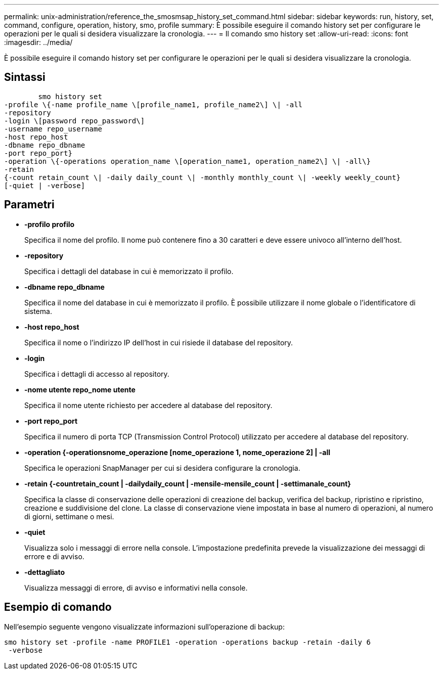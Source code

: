 ---
permalink: unix-administration/reference_the_smosmsap_history_set_command.html 
sidebar: sidebar 
keywords: run, history, set, command, configure, operation, history, smo, profile 
summary: È possibile eseguire il comando history set per configurare le operazioni per le quali si desidera visualizzare la cronologia. 
---
= Il comando smo history set
:allow-uri-read: 
:icons: font
:imagesdir: ../media/


[role="lead"]
È possibile eseguire il comando history set per configurare le operazioni per le quali si desidera visualizzare la cronologia.



== Sintassi

[listing]
----

        smo history set
-profile \{-name profile_name \[profile_name1, profile_name2\] \| -all
-repository
-login \[password repo_password\]
-username repo_username
-host repo_host
-dbname repo_dbname
-port repo_port}
-operation \{-operations operation_name \[operation_name1, operation_name2\] \| -all\}
-retain
{-count retain_count \| -daily daily_count \| -monthly monthly_count \| -weekly weekly_count}
[-quiet | -verbose]
----


== Parametri

* *-profilo profilo*
+
Specifica il nome del profilo. Il nome può contenere fino a 30 caratteri e deve essere univoco all'interno dell'host.

* *-repository*
+
Specifica i dettagli del database in cui è memorizzato il profilo.

* *-dbname repo_dbname*
+
Specifica il nome del database in cui è memorizzato il profilo. È possibile utilizzare il nome globale o l'identificatore di sistema.

* *-host repo_host*
+
Specifica il nome o l'indirizzo IP dell'host in cui risiede il database del repository.

* *-login*
+
Specifica i dettagli di accesso al repository.

* *-nome utente repo_nome utente*
+
Specifica il nome utente richiesto per accedere al database del repository.

* *-port repo_port*
+
Specifica il numero di porta TCP (Transmission Control Protocol) utilizzato per accedere al database del repository.

* *-operation {-operationsnome_operazione [nome_operazione 1, nome_operazione 2] | -all*
+
Specifica le operazioni SnapManager per cui si desidera configurare la cronologia.

* *-retain {-countretain_count | -dailydaily_count | -mensile-mensile_count | -settimanale_count}*
+
Specifica la classe di conservazione delle operazioni di creazione del backup, verifica del backup, ripristino e ripristino, creazione e suddivisione del clone. La classe di conservazione viene impostata in base al numero di operazioni, al numero di giorni, settimane o mesi.

* *-quiet*
+
Visualizza solo i messaggi di errore nella console. L'impostazione predefinita prevede la visualizzazione dei messaggi di errore e di avviso.

* *-dettagliato*
+
Visualizza messaggi di errore, di avviso e informativi nella console.





== Esempio di comando

Nell'esempio seguente vengono visualizzate informazioni sull'operazione di backup:

[listing]
----
smo history set -profile -name PROFILE1 -operation -operations backup -retain -daily 6
 -verbose
----